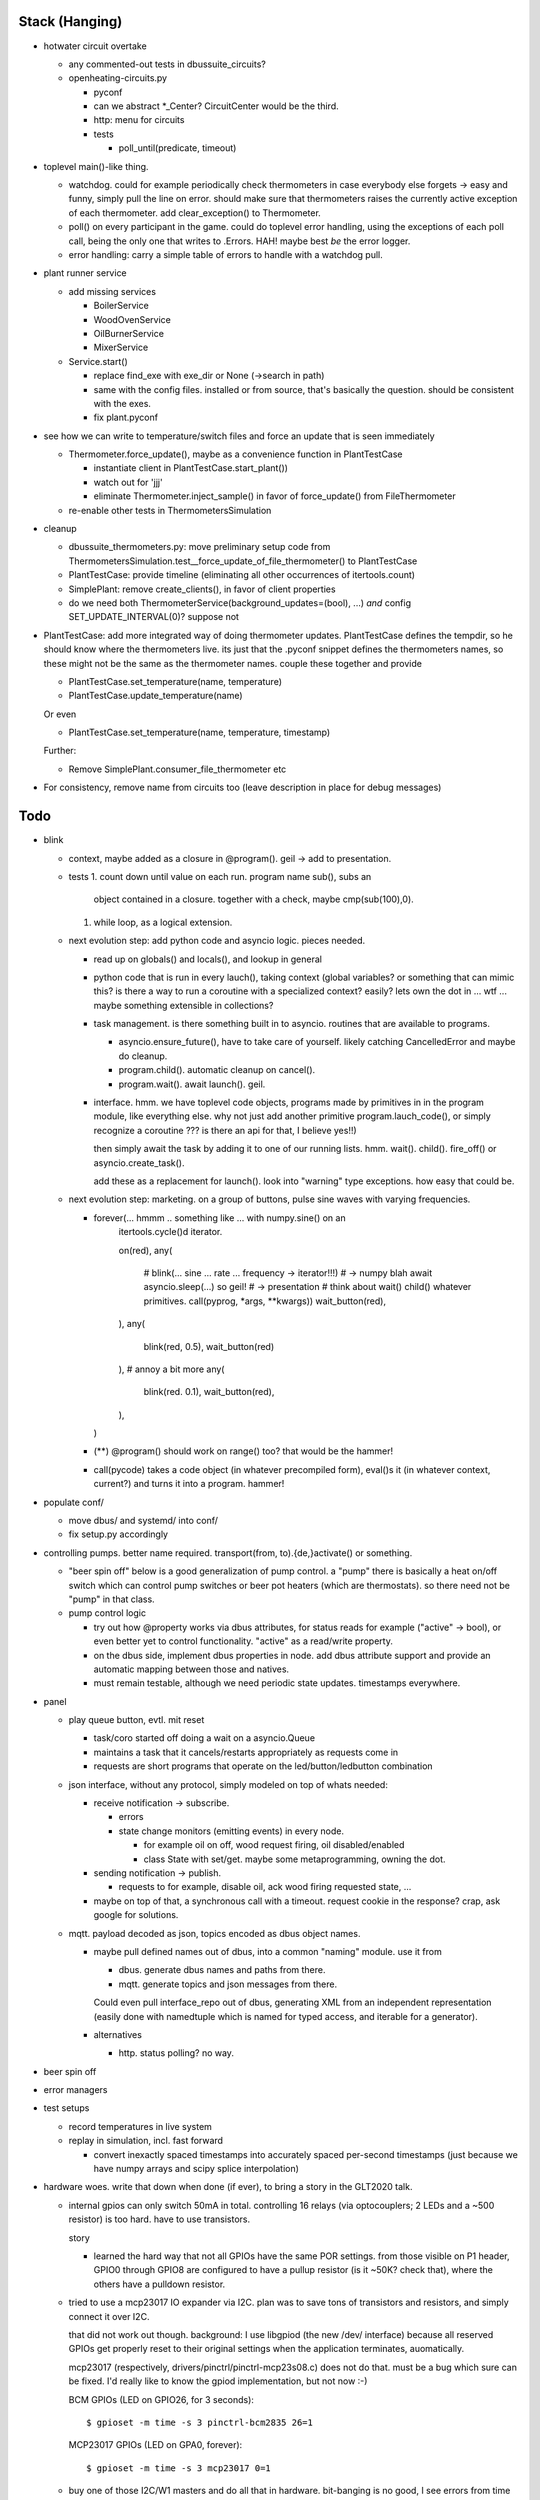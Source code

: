 Stack (Hanging)
===============

* hotwater circuit overtake

  * any commented-out tests in dbussuite_circuits?
  * openheating-circuits.py
  
    * pyconf
    * can we abstract *_Center? CircuitCenter would be the third.
    * http: menu for circuits
    * tests
  
      * poll_until(predicate, timeout)

* toplevel main()-like thing. 

  * watchdog. could for example periodically check thermometers in
    case everybody else forgets -> easy and funny, simply pull the
    line on error. should make sure that thermometers raises the
    currently active exception of each thermometer. add
    clear_exception() to Thermometer.
  * poll() on every participant in the game. could do toplevel error
    handling, using the exceptions of each poll call, being the only
    one that writes to .Errors. HAH! maybe best *be* the error logger.
  * error handling: carry a simple table of errors to handle with a
    watchdog pull.

* plant runner service

  * add missing services

    * BoilerService
    * WoodOvenService
    * OilBurnerService
    * MixerService

  * Service.start()

    * replace find_exe with exe_dir or None (->search in path)
    * same with the config files. installed or from source, that's
      basically the question. should be consistent with the exes.
    * fix plant.pyconf

* see how we can write to temperature/switch files and force an update
  that is seen immediately

  * Thermometer.force_update(), maybe as a convenience function in
    PlantTestCase

    * instantiate client in PlantTestCase.start_plant())
    * watch out for 'jjj'
    * eliminate Thermometer.inject_sample() in favor of force_update()
      from FileThermometer

  * re-enable other tests in ThermometersSimulation

* cleanup

  * dbussuite_thermometers.py: move preliminary setup code from
    ThermometersSimulation.test__force_update_of_file_thermometer() to
    PlantTestCase
  * PlantTestCase: provide timeline (eliminating all other occurrences
    of itertools.count)
  * SimplePlant: remove create_clients(), in favor of client
    properties
  * do we need both ThermometerService(background_updates=(bool), ...)
    *and* config SET_UPDATE_INTERVAL(0)? suppose not

* PlantTestCase: add more integrated way of doing thermometer
  updates. PlantTestCase defines the tempdir, so he should know where
  the thermometers live. its just that the .pyconf snippet defines the
  thermometers names, so these might not be the same as the
  thermometer names. couple these together and provide

  * PlantTestCase.set_temperature(name, temperature)
  * PlantTestCase.update_temperature(name)

  Or even 

  * PlantTestCase.set_temperature(name, temperature, timestamp)

  Further:

  * Remove SimplePlant.consumer_file_thermometer etc

* For consistency, remove name from circuits too (leave description in
  place for debug messages)

Todo
====

* blink

  * context, maybe added as a closure in @program(). geil -> add to
    presentation.
  * tests
    1. count down until value on each run. program name sub(), subs an
       object contained in a closure. together with a check, maybe
       cmp(sub(100),0).
    1. while loop, as a logical extension.
  * next evolution step: add python code and asyncio logic. pieces
    needed.

    * read up on globals() and locals(), and lookup in general
    * python code that is run in every lauch(), taking context (global
      variables? or something that can mimic this? is there a way to
      run a coroutine with a specialized context? easily? lets own the
      dot in ... wtf ... maybe something extensible in collections?
    * task management. is there something built in to
      asyncio. routines that are available to programs.

      * asyncio.ensure_future(), have to take care of yourself. likely
	catching CancelledError and maybe do cleanup.
      * program.child(). automatic cleanup on cancel().
      * program.wait(). await launch(). geil.

    * interface. hmm. we have toplevel code objects, programs made by
      primitives in in the program module, like everything else. why
      not just add another primitive program.lauch_code(), or simply
      recognize a coroutine ??? is there an api for that, I believe
      yes!!)

      then simply await the task by adding it to one of our running
      lists. hmm. wait(). child(). fire_off() or
      asyncio.create_task().

      add these as a replacement for launch(). look into "warning"
      type exceptions. how easy that could be.

  * next evolution step: marketing. on a group of buttons, pulse sine
    waves with varying frequencies.

    * forever(... hmmm .. something like ... with numpy.sine() on an
         itertools.cycle()d iterator.

	 on(red),
	 any(
	    # blink(... sine ... rate ... frequency -> iterator!!!)
	    # -> numpy blah await asyncio.sleep(...) so geil!
	    # -> presentation
	    # think about wait() child() whatever primitives.
	    call(pyprog, *args, **kwargs))
	    wait_button(red),
	 ),
	 any(
	    blink(red, 0.5),
	    wait_button(red)
	 ),
	 # annoy a bit more
	 any(
	    blink(red. 0.1),
	    wait_button(red),
	 ),
      )
	 
    * (**) @program() should work on range() too? that would be the
      hammer!
    * call(pycode) takes a code object (in whatever precompiled form),
      eval()s it (in whatever context, current?) and turns it into a
      program. hammer!

* populate conf/

  * move dbus/ and systemd/ into conf/
  * fix setup.py accordingly

* controlling pumps. better name required. transport(from,
  to).{de,}activate() or something.

  * "beer spin off" below is a good generalization of pump control. a
    "pump" there is basically a heat on/off switch which can control
    pump switches or beer pot heaters (which are thermostats). so
    there need not be "pump" in that class.
  * pump control logic

    * try out how @property works via dbus attributes, for status
      reads for example ("active" -> bool), or even better yet to
      control functionality. "active" as a read/write property.
    * on the dbus side, implement dbus properties in node. add dbus
      attribute support and provide an automatic mapping between those
      and natives.
    * must remain testable, although we need periodic state
      updates. timestamps everywhere.

* panel

  * play queue button, evtl. mit reset

    * task/coro started off doing a wait on a asyncio.Queue
    * maintains a task that it cancels/restarts appropriately as
      requests come in
    * requests are short programs that operate on the
      led/button/ledbutton combination

  * json interface, without any protocol, simply modeled on top of
    whats needed:

    * receive notification -> subscribe.

      * errors
      * state change monitors (emitting events) in every node. 

	* for example oil on off, wood request firing, oil
          disabled/enabled
	* class State with set/get. maybe some metaprogramming, owning
          the dot.

    * sending notification -> publish.

      * requests to for example, disable oil, ack wood firing
        requested state, ...

    * maybe on top of that, a synchronous call with a timeout. request
      cookie in the response? crap, ask google for solutions.

  * mqtt. payload decoded as json, topics encoded as dbus object
    names.

    * maybe pull defined names out of dbus, into a common "naming"
      module. use it from

      * dbus. generate dbus names and paths from there.
      * mqtt. generate topics and json messages from there.

      Could even pull interface_repo out of dbus, generating XML from
      an independent representation (easily done with namedtuple which
      is named for typed access, and iterable for a generator).

    * alternatives

      * http. status polling? no way.

* beer spin off
* error managers
* test setups

  * record temperatures in live system
  * replay in simulation, incl. fast forward

    * convert inexactly spaced timestamps into accurately spaced
      per-second timestamps (just because we have numpy arrays and
      scipy splice interpolation)

* hardware woes. write that down when done (if ever), to bring a story
  in the GLT2020 talk.

  * internal gpios can only switch 50mA in total. controlling 16
    relays (via optocouplers; 2 LEDs and a ~500 resistor) is too
    hard. have to use transistors.

    story

    * learned the hard way that not all GPIOs have the same POR
      settings. from those visible on P1 header, GPIO0 through GPIO8
      are configured to have a pullup resistor (is it ~50K? check
      that), where the others have a pulldown resistor.

  * tried to use a mcp23017 IO expander via I2C. plan was to save tons
    of transistors and resistors, and simply connect it over I2C.

    that did not work out though. background: I use libgpiod (the new
    /dev/ interface) because all reserved GPIOs get properly reset to
    their original settings when the application terminates,
    auomatically.

    mcp23017 (respectively, drivers/pinctrl/pinctrl-mcp23s08.c) does
    not do that. must be a bug which sure can be fixed. I'd really
    like to know the gpiod implementation, but not now :-)

    BCM GPIOs (LED on GPIO26, for 3 seconds): ::

      $ gpioset -m time -s 3 pinctrl-bcm2835 26=1

    MCP23017 GPIOs (LED on GPA0, forever): ::

      $ gpioset -m time -s 3 mcp23017 0=1

  * buy one of those I2C/W1 masters and do all that in
    hardware. bit-banging is no good, I see errors from time to time
    (worse yet, reading temperatures of 0 degrees, unusable).

    even more so, I am running out of GPIOs. according to
    https://www.raspberrypi.org/documentation/configuration/device-tree.md#part4.6,
    UART0 takes the pins of GPIO 14,15, so I configured it away. 15
    still does not work though.
